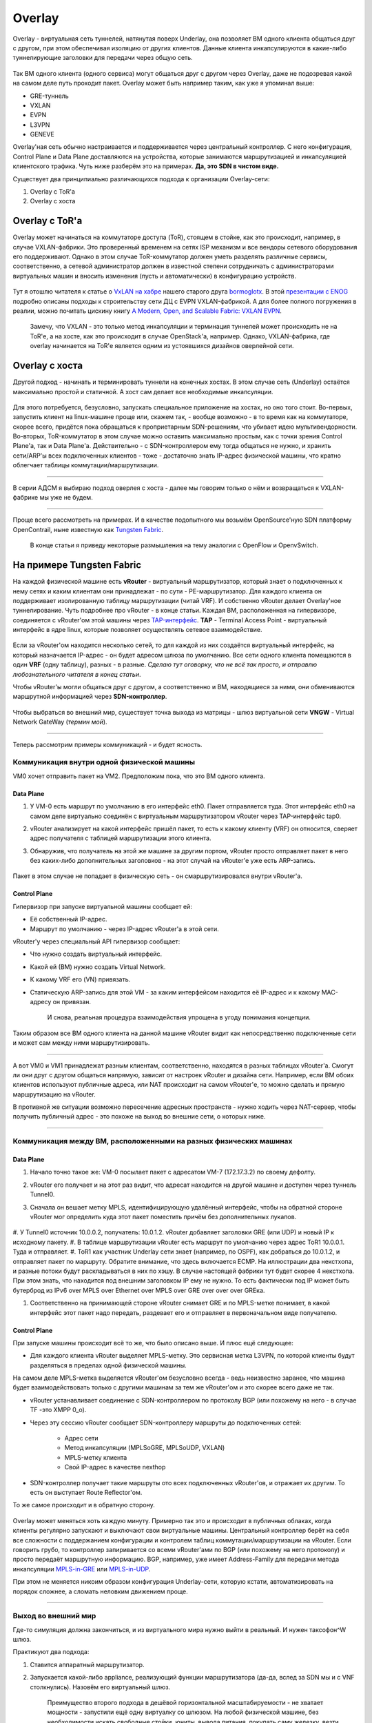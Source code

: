 Overlay
=======

Overlay - виртуальная сеть туннелей, натянутая поверх Underlay, она позволяет ВМ одного клиента общаться друг с другом, при этом обеспечивая изоляцию от других клиентов.
Данные клиента инкапсулируются в какие-либо туннелирующие заголовки для передачи через общую сеть.

.. figure:: https://fs.linkmeup.ru/images/adsm/1/overlay.png
       :width: 800 px
       :align: center

Так ВМ одного клиента (одного сервиса) могут общаться друг с другом через Overlay, даже не подозревая какой на самом деле путь проходит пакет. 
Overlay может быть например таким, как уже я упоминал выше:

* GRE-туннель
* VXLAN
* EVPN
* L3VPN
* GENEVE

Overlay'ная сеть обычно настраивается и поддерживается через центральный контроллер. С него конфигурация, Control Plane и Data Plane доставляются на устройства, которые занимаются маршрутизацией и инкапсуляцией клиентского трафика. Чуть ниже разберём это на примерах.
**Да, это SDN в чистом виде.**

Существует два принципиально различающихся подхода к организации Overlay-сети:

#. Overlay с ToR'a
#. Overlay с хоста


Overlay с ToR'a
---------------

Overlay может начинаться на коммутаторе доступа (ToR), стоящем в стойке, как это происходит, например, в случае VXLAN-фабрики. 
Это проверенный временем на сетях ISP механизм и все вендоры сетевого оборудования его поддерживают.
Однако в этом случае ToR-коммутатор должен уметь разделять различные сервисы, соответственно, а сетевой администратор должен в известной степени сотрудничать с администраторами виртуальных машин и вносить изменения (пусть и автоматически) в конфигурацию устройств.

    .. figure:: https://fs.linkmeup.ru/images/adsm/1/vxlan-fabric.png
           :width: 800 px
           :align: center

Тут я отошлю читателя к статье о `VxLAN на хабре <https://habr.com/ru/post/344326/>`_ нашего старого друга `bormoglotx <https://habr.com/ru/users/bormoglotx/>`_.
В этой `презентации с ENOG <https://www.enog.org/wp-content/uploads/presentations/enog-16/18-Scaleway-P14-fabric-ENOG16.pdf>`_ подробно описаны подходы к строительству сети ДЦ с EVPN VXLAN-фабрикой. 
А для более полного погружения в реалии, можно почитать цискину книгу `A Modern, Open, and Scalable Fabric: VXLAN EVPN <https://www.cisco.com/c/dam/en/us/td/docs/switches/datacenter/nexus9000/sw/vxlan_evpn/VXLAN_EVPN.pdf>`_.

    Замечу, что VXLAN - это только метод инкапсуляции и терминация туннелей может происходить не на ToR'е, а на хосте, как это происходит в случае OpenStack'а, например.
    Однако, VXLAN-фабрика, где overlay начинается на ToR'е является одним из устоявшихся дизайнов оверлейной сети.


Overlay с хоста
---------------

Другой подход - начинать и терминировать туннели на конечных хостах.
В этом случае сеть (Underlay) остаётся максимально простой и статичной.
А хост сам делает все необходимые инкапсуляции.

    .. figure:: https://fs.linkmeup.ru/images/adsm/1/ip-fabric.png
           :width: 800 px
           :align: center

Для этого потребуется, безусловно, запускать специальное приложение на хостах, но оно того стоит. 
Во-первых, запустить клиент на linux-машине проще или, скажем так, - вообще возможно - в то время как на коммутаторе, скорее всего, придётся пока обращаться к проприетарным SDN-решениям, что убивает идею мультивендорности.
Во-вторых, ToR-коммутатор в этом случае можно оставить максимально простым, как с точки зрения Control Plane'а, так и Data Plane'а. Действительно - с SDN-контроллером ему тогда общаться не нужно, и хранить сети/ARP'ы всех подключенных клиентов - тоже - достаточно знать IP-адрес физической машины, что кратно облегчает таблицы коммутации/маршрутизации.

----

В серии АДСМ я выбираю подход оверлея с хоста - далее мы говорим только о нём и возвращаться к VXLAN-фабрике мы уже не будем.

----

Проще всего рассмотреть на примерах. И в качестве подопытного мы возьмём OpenSource'ную SDN платформу OpenContrail, ныне известную как `Tungsten Fabric <https://tungsten.io>`_.

    В конце статьи я приведу некоторые размышления на тему аналогии с OpenFlow и OpenvSwitch.


На примере Tungsten Fabric
--------------------------

На каждой физической машине есть **vRouter** - виртуальный маршрутизатор, который знает о подключенных к нему сетях и каким клиентам они принадлежат - по сути - PE-маршрутизатор. Для каждого клиента он поддерживает изолированную таблицу маршрутизации (читай VRF). И собственно vRouter делает Overlay'ное туннелирование.
Чуть подробнее про vRouter - в конце статьи.
Каждая ВМ, расположенная на гипервизоре, соединяется с vRouter'ом этой машины через `TAP-интерфейс <https://en.wikipedia.org/wiki/TUN/TAP>`_.
**TAP** - Terminal Access Point - виртуальный интерфейс в ядре linux, которые позволяет осуществлять сетевое взаимодействие.

    .. figure:: https://fs.linkmeup.ru/images/adsm/1/tf-host.png
           :width: 800 px
           :align: center

Если за vRouter'ом находится несколько сетей, то для каждой из них создаётся виртуальный интерфейс, на который назначается IP-адрес - он будет адресом шлюза по умолчанию.
Все сети одного клиента помещаются в один **VRF** (одну таблицу), разных - в разные.
*Сделаю тут оговорку, что не всё так просто, и отправлю любознательного читателя в конец статьи*.

Чтобы vRouter'ы могли общаться друг с другом, а соответственно и ВМ, находящиеся за ними, они обмениваются маршрутной информацией через **SDN-контроллер**.

    .. figure:: https://fs.linkmeup.ru/images/adsm/1/sdn-controller.png
           :width: 800 px
           :align: center

Чтобы выбраться во внешний мир, существует точка выхода из матрицы - шлюз виртуальной сети **VNGW** - Virtual Network GateWay (*термин мой*).

    .. figure:: https://fs.linkmeup.ru/images/adsm/1/vngw.png
           :width: 800 px
           :align: center

----

Теперь рассмотрим примеры коммуникаций - и будет ясность.

Коммуникация внутри одной физической машины
~~~~~~~~~~~~~~~~~~~~~~~~~~~~~~~~~~~~~~~~~~~

VM0 хочет отправить пакет на VM2. Предположим пока, что это ВМ одного клиента.

Data Plane
""""""""""

#. У VM-0 есть маршрут по умолчанию в его интерфейс eth0. Пакет отправляется туда. Этот интерфейс eth0 на самом деле виртуально соединён с виртуальным маршрутизатором vRouter через TAP-интерфейс tap0.
#. vRouter анализирует на какой интерфейс пришёл пакет, то есть к какому клиенту (VRF) он относится, сверяет адрес получателя с таблицей маршрутизации этого клиента.
#. Обнаружив, что получатель на этой же машине за другим портом, vRouter просто отправляет пакет в него без каких-либо дополнительных заголовков - на этот случай на vRouter'е уже есть ARP-запись.


    .. figure:: https://fs.linkmeup.ru/images/adsm/1/intra-hv-dp.png
           :width: 800 px
           :align: center

Пакет в этом случае не попадает в физическую сеть - он смаршрутизировался внутри vRouter'а.

Control Plane
"""""""""""""

Гипервизор при запуске виртуальной машины сообщает ей:

* Её собственный IP-адрес.
* Маршрут по умолчанию - через IP-адрес vRouter'а в этой сети.


vRouter'у через специальный API гипервизор сообщает:

* Что нужно создать виртуальный интерфейс.
* Какой ей (ВМ) нужно создать Virtual Network.
* К какому VRF его (VN) привязать.
* Статическую ARP-запись для этой VM - за каким интерфейсом находится её IP-адрес и к какому MAC-адресу он привязан.

    И снова, реальная процедура взаимодействия упрощена в угоду понимания концепции.

    .. figure:: https://fs.linkmeup.ru/images/adsm/1/intra-hv-cp.png
           :width: 800 px
           :align: center

Таким образом все ВМ одного клиента на данной машине vRouter видит как непосредственно подключенные сети и может сам между ними маршрутизировать.

----

А вот VM0 и VM1 принадлежат разным клиентам, соответственно, находятся  в разных таблицах vRouter'а.
Смогут ли они друг с другом общаться напрямую, зависит от настроек vRouter и дизайна сети.
Например, если ВМ обоих клиентов используют публичные адреса, или NAT происходит на самом vRouter'е, то можно сделать и прямую маршрутизацию на vRouter.

В противной же ситуации возможно пересечение адресных пространств - нужно ходить через NAT-сервер, чтобы получить публичный адрес - это похоже на выход во внешние сети, о которых ниже.

----

Коммуникация между ВМ, расположенными на разных физических машинах
~~~~~~~~~~~~~~~~~~~~~~~~~~~~~~~~~~~~~~~~~~~~~~~~~~~~~~~~~~~~~~~~~~

Data Plane
""""""""""

#. Начало точно такое же: VM-0 посылает пакет с адресатом VM-7 (172.17.3.2) по своему дефолту.
#. vRouter его получает и на этот раз видит, что адресат находится на другой машине и доступен через туннель Tunnel0.
#. Сначала он вешает метку MPLS, идентифицирующую удалённый интерфейс, чтобы на обратной стороне vRouter мог определить куда этот пакет поместить причём без дополнительных лукапов.
    
        .. figure:: https://fs.linkmeup.ru/images/adsm/1/inter-hv-dp.png
           :width: 800 px
           :align: center

#. У Tunnel0 источник 10.0.0.2, получатель: 10.0.1.2.
vRouter добавляет заголовки GRE (или UDP) и новый IP к исходному пакету.
#. В таблице маршрутизации vRouter есть маршрут по умолчанию через адрес ToR1 10.0.0.1. Туда и отправляет.    
#. ToR1 как участник Underlay сети знает (например, по OSPF), как добраться до 10.0.1.2, и отправляет пакет по маршруту. Обратите внимание, что здесь включается ECMP. На иллюстрации два некстхопа, и разные потоки будут раскладываться в них по хэшу. В случае настоящей фабрики тут будет скорее 4 некстхопа.
При этом знать, что находится под внешним заголовком IP ему не нужно. То есть фактически под IP может быть бутерброд из IPv6 over MPLS over Ethernet over MPLS over GRE over over over GREка.

#. Соответственно на принимающей стороне vRouter снимает GRE и по MPLS-метке понимает, в какой интерфейс этот пакет надо передать, раздевает его и отправляет в первоначальном виде получателю.

Control Plane
"""""""""""""

При запуске машины происходит всё то же, что было описано выше.
И плюс ещё следующее:

* Для каждого клиента vRouter выделяет MPLS-метку. Это сервисная метка L3VPN, по которой клиенты будут разделяться в пределах одной физической машины.
На самом деле MPLS-метка выделяется vRouter'ом безусловно всегда - ведь неизвестно заранее, что машина будет взаимодействовать только с другими машинам за тем же vRouter'ом и это скорее всего даже не так. 

    
* vRouter устанавливает соединение с SDN-контроллером по протоколу BGP (или похожему на него - в случае TF -это XMPP 0_o).
* Через эту сессию vRouter сообщает SDN-контроллеру маршруты до подключенных сетей:
    
    * Адрес сети
    * Метод инкапсуляции (MPLSoGRE, MPLSoUDP, VXLAN)
    * MPLS-метку клиента
    * Свой IP-адрес в качестве nexthop
    
* SDN-контроллер получает такие маршруты ото всех подключенных vRouter'ов, и отражает их другим. То есть он выступает Route Reflector'ом.

То же самое происходит и в обратную сторону.

    .. figure:: https://fs.linkmeup.ru/images/adsm/1/inter-hv-cp.png
           :width: 800 px
           :align: center

Overlay может меняться хоть каждую минуту. Примерно так это и происходит в публичных облаках, когда клиенты регулярно запускают и выключают свои виртуальные машины.
Центральный контроллер берёт на себя все сложности с поддержанием конфигурации и контролем таблиц коммутации/маршрутизации на vRouter.
Если говорить грубо, то контроллер запиривается со всеми vRouter'ами по BGP (или похожему на него протоколу) и просто передаёт маршрутную информацию. BGP, например, уже имеет Address-Family для передачи метода инкапсуляции `MPLS-in-GRE <https://tools.ietf.org/html/rfc4023>`_ или `MPLS-in-UDP <https://tools.ietf.org/html/rfc7510>`_.

При этом не меняется никоим образом конфигурация Underlay-сети, которую кстати, автоматизировать на порядок сложнее, а сломать неловким движением проще.

----

Выход во внешний мир
~~~~~~~~~~~~~~~~~~~~

Где-то симуляция должна закончиться, и из виртуального мира нужно выйти в реальный. И нужен таксофон^W шлюз.

Практикуют два подхода:

#. Ставится аппаратный маршрутизатор.
#. Запускается какой-либо appliance, реализующий функции маршрутизатора (да-да, вслед за SDN мы и с VNF столкнулись). Назовём его виртуальный шлюз.

    | Преимущество второго подхода в дешёвой горизонтальной масштабируемости - не хватает мощности - запустили ещё одну виртуалку со шлюзом. На любой физической машине, без необходимости искать свободные стойки, юниты, вывода питания, покупать саму железку, везти её, устанавливать, коммутировать, настраивать, а потом ещё и менять в ней сбойные компоненты.
    | Минусы же у виртуального шлюза в том, что единица физического маршрутизатора всё же на порядки мощнее многоядерной виртуалки, а его софт, подогнанный под его же аппаратную основу, работает значительно стабильнее (*нет*). Сложно отрицать и тот факт, что программно-аппаратный комплекс просто работает, требуя только настройки, в то время как запуск и обслуживание виртуального шлюза - занятие для сильных инженеров.

Одной своей ногой шлюз смотрит в виртуальную сеть Overlay, как обычная Виртуальная Машина, и может взаимодействовать со всеми другими ВМ. При этом она может терминировать на себе сети всех клиентов и, соответственно, осуществлять и маршрутизацию между ними.

Другой ногой шлюз смотрит уже в магистральную сеть и знает о том, как выбраться в Интернет.

    .. figure:: https://fs.linkmeup.ru/images/adsm/1/two_legs.png
           :width: 800 px
           :align: center


Data Plane
""""""""""

То есть процесс выглядит так: 

#. VM-0, имея дефолт всё в тот же vRouter, отправляет пакет с адресатом во внешнем мире (185.147.83.177) в интерфейс eth0.
#. vRouter получает этот пакет и делает лукап адреса назначения в таблице маршрутизации - находит маршрут по умолчанию через шлюз VNGW1 через Tunnel 1. 
Также он видит, что это туннель GRE с SIP 10.0.0.2 и DIP 10.0.255.2, а ещё нужно сначала повесить MPLS-метку данного клиента, которую ожидает VNGW1.
#. vRouter упаковывает первоначальный пакет в заголовки MPLS, GRE и новый IP и отправляет на адрес ToR1 10.0.0.1 по дефолту.
#. Андерлейная сеть доставляет пакет до шлюза VNGW1.
#. Шлюз VNGW1 снимает туннелирующие заголовки GRE и MPLS, видит адрес назначения, консультируется со своей таблицей маршрутизации и понимает, что он направлен в Интернет - значит через Full View или Default. При необходимости производит NAT-трансляцию.
#. От VNGW до бордера может быть обычная IP-сеть, что вряд ли.
Может быть классическая MPLS сеть (IGP+LDP/RSVP TE), может быть обратно фабрика с BGP LU или GRE-туннель от VNGW до бордера через IP-сеть.
Как бы то ни было VNGW1 совершает необходимые инкапсуляции и отправляет первоначальный пакет в сторону бордера.



    .. figure:: https://fs.linkmeup.ru/images/adsm/1/outside-dp.png
           :width: 800 px
           :align: center

Трафик в обратную сторону проходит те же шаги в противоположном порядке. 

#. Бордер добрасывает пакет до VNGW1
#. Тот его раздевает, смотрит на адрес получателя и видит, что тот доступен через туннель Tunnel1 (MPLSoGRE или MPLSoUDP).
#. Соответственно, вешает метку MPLS, заголовок GRE/UDP и новый IP и отправляет на свой ToR3 10.0.255.1.
Адрес назначения туннеля - IP-адрес vRouter'а, за которым стоит целевая ВМ - 10.0.0.2.
#. Андерлейная сеть доставляет пакет до нужного vRouter'а. 
#. Целевой vRouter снимает GRE/UDP, по MPLS-метке определяет интерфейс и шлёт голый IP-пакет в свой TAP-интерфейс, связанный с eth0 ВМ.


    .. figure:: https://fs.linkmeup.ru/images/adsm/1/outside-dp-reverse.png
           :width: 800 px
           :align: center


Control Plane
"""""""""""""

VNGW1 устанавливает BGP-соседство с SDN-контроллером, от которого он получает всю маршрутную информацию о клиентах: за каким IP-адресом (vRouter'ом) находится какой клиент, и какой MPLS-меткой он идентифицируется.
Аналогично он сам SDN-контроллеру сообщает дефолтный маршрут с меткой этого клиента, указывая себя в качестве nexthop'а. А дальше этот дефолт приезжает на vRouter'ы.

На VNGW обычно происходит агрегация маршрутов или NAT-трансляция.
И в другую сторону в сессию с бордерами или Route Reflector'ами он отдаёт именно этот агрегированный маршрут. А от них получает маршрут по умолчанию или Full-View, или что-то ещё.

В плане инкапсуляции и обмена трафиком VNGW ничем не отличается от vRouter. 
Если немного расширить область, то к VNGW и vRouter'ам можно добавить другие сетевые устройства, такие как файрволы, фермы очистки или обогащения трафика, IPS итд.
И с помощью последовательного создания VRF и правильного анонса маршрутов, можно заставлять трафик петлять так, как вам хочется, что и называется Service Chaining'ом.

То есть и тут SDN-контроллер выступает в роли Route-Reflector'а между VNGW, vRouter'ами и другими сетевыми устройствами.
Но фактически контроллер спускает ещё информацию об ACL и PBR (Policy Based Routing), заставляя отдельные потоки трафика ходить не так, как им велит маршрут.

    .. figure:: https://fs.linkmeup.ru/images/adsm/1/outside-cp.png
           :width: 800 px
           :align: center
